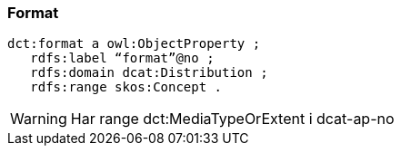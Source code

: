 
=== Format

----
dct:format a owl:ObjectProperty ;
   rdfs:label “format”@no ;
   rdfs:domain dcat:Distribution ;
   rdfs:range skos:Concept .
----

WARNING: Har range dct:MediaTypeOrExtent i dcat-ap-no
